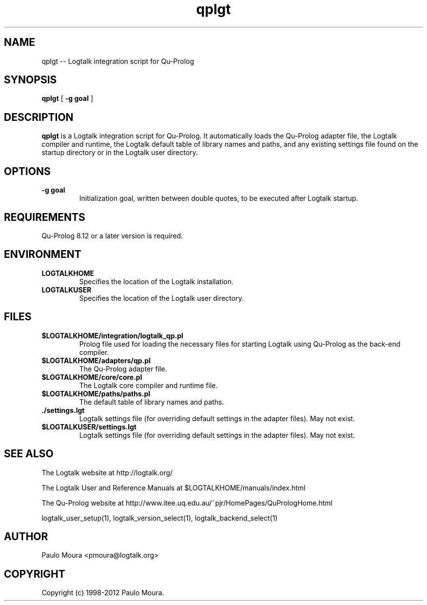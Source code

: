 .TH qplgt 1 "May 27, 2012" "Logtalk 3.00.0" "Logtalk Documentation"

.SH NAME
qplgt \-- Logtalk integration script for Qu-Prolog

.SH SYNOPSIS
.B qplgt
[
.BI \-g\ goal
]

.SH DESCRIPTION
\f3qplgt\f1 is a Logtalk integration script for Qu-Prolog. It automatically loads the Qu-Prolog adapter file, the Logtalk compiler and runtime, the Logtalk default table of library names and paths, and any existing settings file found on the startup directory or in the Logtalk user directory.

.SH OPTIONS
.TP
.BI \-g\ goal
Initialization goal, written between double quotes, to be executed after Logtalk startup.

.SH REQUIREMENTS
Qu-Prolog 8.12 or a later version is required.

.SH ENVIRONMENT
.TP
.B LOGTALKHOME
Specifies the location of the Logtalk installation.
.TP
.B LOGTALKUSER
Specifies the location of the Logtalk user directory.

.SH FILES
.TP
.BI $LOGTALKHOME/integration/logtalk_qp.pl
Prolog file used for loading the necessary files for starting Logtalk using Qu-Prolog as the back-end compiler.
.TP
.BI $LOGTALKHOME/adapters/qp.pl
The Qu-Prolog adapter file.
.TP
.BI $LOGTALKHOME/core/core.pl
The Logtalk core compiler and runtime file.
.TP
.BI $LOGTALKHOME/paths/paths.pl
The default table of library names and paths.
.TP
.BI ./settings.lgt
Logtalk settings file (for overriding default settings in the adapter files). May not exist.
.TP
.BI $LOGTALKUSER/settings.lgt
Logtalk settings file (for overriding default settings in the adapter files). May not exist.

.SH "SEE ALSO"
The Logtalk website at http://logtalk.org/
.PP
The Logtalk User and Reference Manuals at $LOGTALKHOME/manuals/index.html
.PP
The Qu-Prolog website at http://www.itee.uq.edu.au/~pjr/HomePages/QuPrologHome.html
.PP
logtalk_user_setup(1),\ logtalk_version_select(1),\ logtalk_backend_select(1)

.SH AUTHOR
Paulo Moura <pmoura@logtalk.org>

.SH COPYRIGHT
Copyright (c) 1998-2012 Paulo Moura.
